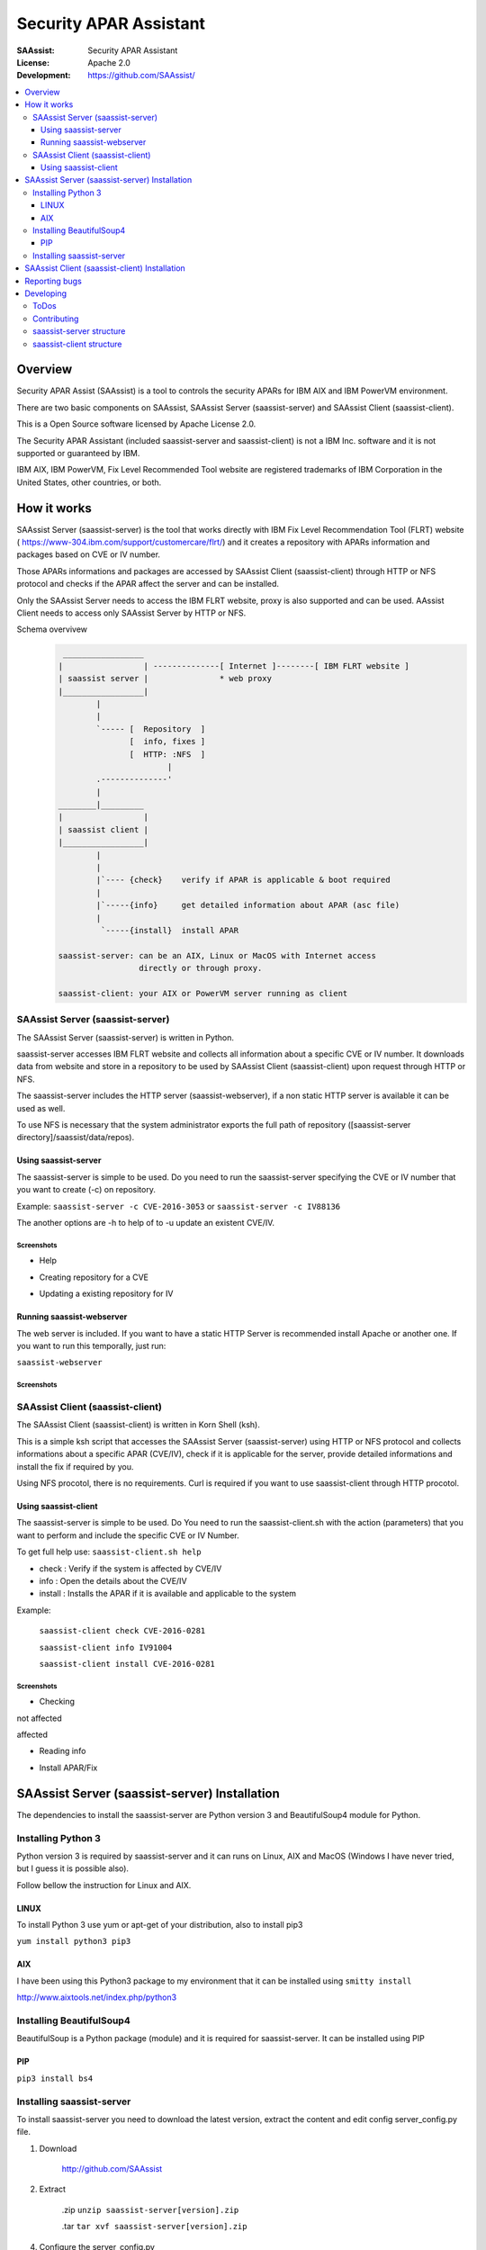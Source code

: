 ***********************
Security APAR Assistant
***********************

:SAAssist: Security APAR Assistant
:License: Apache 2.0
:Development: https://github.com/SAAssist/


.. contents::
    :local:
    :depth: 3
    :backlinks: none

Overview
********

Security APAR Assist (SAAssist) is a tool to controls the
security APARs for IBM AIX and IBM PowerVM environment.

There are two basic components on SAAssist, SAAssist Server (saassist-server) 
and SAAssist Client (saassist-client).

This is a Open Source software licensed by Apache License 2.0.

The Security APAR Assistant (included saassist-server and saassist-client) is
not a IBM Inc. software and it is not supported or guaranteed by IBM.

IBM AIX, IBM PowerVM, Fix Level Recommended Tool website are registered
trademarks of IBM Corporation in the United States, other countries, or both.

How it works
************

SAAssist Server (saassist-server) is the tool that works directly with IBM Fix
Level Recommendation Tool (FLRT) website (
https://www-304.ibm.com/support/customercare/flrt/) and it creates a repository 
with APARs information and packages based on CVE or IV number. 

Those APARs informations and packages are accessed by SAAssist Client 
(saassist-client) through HTTP or NFS protocol and checks if the APAR affect the
server and can be installed.

Only the SAAssist Server needs to access the IBM FLRT website, proxy is also
supported and can be used. 
AAssist Client needs to access only SAAssist Server by HTTP or NFS.

Schema overvivew
 .. code-block::

     _________________
    |                 | --------------[ Internet ]--------[ IBM FLRT website ]
    | saassist server |               * web proxy
    |_________________|
            |
            |
            `----- [  Repository  ]
                   [  info, fixes ]
                   [  HTTP: :NFS  ]
                           |
            .--------------'
            |
    ________|_________
    |                 |
    | saassist client |
    |_________________|
            |
            |
            |`---- {check}    verify if APAR is applicable & boot required
            |
            |`-----{info}     get detailed information about APAR (asc file)
            |
             `-----{install}  install APAR
             
    saassist-server: can be an AIX, Linux or MacOS with Internet access 
                     directly or through proxy.
                     
    saassist-client: your AIX or PowerVM server running as client
                   

SAAssist Server (saassist-server)
=================================

The SAAssist Server (saassist-server) is written in Python.

saassist-server accesses IBM FLRT website and collects all information about a
specific CVE or IV number. It downloads data from website and store in a
repository to be used by SAAssist Client (saassist-client) upon request
through HTTP or NFS.

The saassist-server includes the HTTP server (saassist-webserver), if a non 
static HTTP server is available it can be used as well.

To use NFS is necessary that the system administrator exports the full path of
repository ([saassist-server directory]/saassist/data/repos).

Using saassist-server
---------------------

The saassist-server is simple to be used. Do you need to run the saassist-server
specifying the CVE or IV number that you want to create (-c) on repository.

Example: ``saassist-server -c CVE-2016-3053`` or ``saassist-server -c IV88136``

The another options are -h to help of to -u update an existent CVE/IV.

Screenshots
^^^^^^^^^^^

* Help

.. image:: doc/screenshots/help.png


* Creating repository for a CVE

.. image:: doc/screenshots/creating_repo.png


* Updating a existing repository for IV

.. image:: doc/screenshots/updating_repo.png


Running saassist-webserver
--------------------------

The web server is included. If you want to have a static HTTP Server is 
recommended install Apache or another one.
If you want to run this temporally, just run:

``saassist-webserver``

Screenshots
^^^^^^^^^^^

.. image:: doc/screenshots/saassist-webserver.png

SAAssist Client (saassist-client)
=================================

The SAAssist Client (saassist-client) is written in Korn Shell (ksh).

This is a simple ksh script that accesses the SAAssist Server (saassist-server)
using HTTP or NFS protocol and collects informations about a specific APAR 
(CVE/IV), check if it is applicable for the server, provide detailed 
informations and install the fix if required by you.

Using NFS procotol, there is no requirements. Curl is required if you want to
use saassist-client through HTTP procotol.


Using saassist-client
---------------------

The saassist-server is simple to be used. Do You need to run the 
saassist-client.sh with the action (parameters) that you want to perform and
include the specific CVE or IV Number.


To get full help use: ``saassist-client.sh help``

* check   : Verify if the system is affected by CVE/IV
* info    : Open the details about the CVE/IV 
* install : Installs the APAR if it is available and applicable to the system


Example:

  ``saassist-client check CVE-2016-0281``

  ``saassist-client info IV91004``

  ``saassist-client install CVE-2016-0281``

Screenshots
^^^^^^^^^^^

* Checking

not affected

.. image:: doc/screenshots/client_not_affected.png

affected

.. image:: doc/screenshots/client_affected.png

* Reading info

.. image:: doc/screenshots/client_info.png

* Install APAR/Fix

.. image:: doc/screenshots/client_install.png

.. image:: doc/screenshots/client_install_end.png




SAAssist Server (saassist-server) Installation
**********************************************

The dependencies to install the saassist-server are Python version 3 and
BeautifulSoup4 module for Python.

Installing Python 3
===================

Python version 3 is required by saassist-server and it can runs on Linux, AIX 
and MacOS (Windows I have never tried, but I guess it is possible also).

Follow bellow the instruction for Linux and AIX.

LINUX
-----

To install Python 3 use yum or apt-get of your distribution, also to install 
pip3

``yum install python3 pip3``

AIX
---

I have been using this Python3 package to my environment that it can be 
installed using ``smitty install``

http://www.aixtools.net/index.php/python3


Installing BeautifulSoup4
=========================

BeautifulSoup is a Python package (module) and it is required for 
saassist-server. It can be installed using PIP

PIP
---

``pip3 install bs4``

Installing saassist-server
==========================

To install saassist-server you need to download the latest version, extract the
content and edit config server_config.py file.

1. Download

    http://github.com/SAAssist


2. Extract

    .zip ``unzip saassist-server[version].zip``

    .tar ``tar xvf saassist-server[version].zip``

4. Configure the server_config.py

    Please check the comments inside the config file

    ``vi server_config.py``

SAAssist Client (saassist-client) Installation
**********************************************

If you want to use HTTP protocol, remember the package curl is required for IBM
AIX/PowerVM.

Download the saassist-client from the link, extract the files and edit 
client_config file.

1. Download

    http://github.com/SAAssist/saassist-client

2. Extract the files

    .zip ``unzip saassist-client[version].zip``

    .tar ``tar xvf saassist-client[version].zip``

4. Configure the client_config

    Please check the comments inside the config file

    ``vi client_config``


Reporting bugs
**************

SAAssist Server https://github.com/SAAssist/saassist-server/issues

SAAssist Client https://github.com/SAAssist/saassist-client/issues

Developing
**********

SAAssist Server (saassist-server) is developed in Python (version 3) language

and SAAssist Client (saassist-client) is developed in Korn Shell (ksh).

ToDos
=====

* Create all unit tests 
* Include support for ftp protocol

Contributing
============

1. Do the fork from http://github.com/SAAssist


2. Create a branch ``git checkout -b new_feature`` or ``git checkout -b bug_000X``


3. Run the tests ``tox -e py34`` (if your version is Python 3.5 use py35)


4. Submit your code to review ``git review``


saassist-server structure
=========================

.. code-block::

    * server_config.py is the configuration file (basic variables)

    * saassist-server(.py) is the command constructor

    * saassist/saaserver.py is the server manager (repository content manager)
        - SAAServer()
          . repo_creation()

    * saassist/datacollector.py is the data collector that works with FLRT site
        - Collector()
          . apar_data()


    SCHEMA
    ======

    1. [ saassist-server.py ]
       { user: CVE / IV }
       { user: update or no }
       --> saassist/saaserver.py

    2. [ saassist/saaserver.py ]
       { invoke datacollector.py with CVE/IV }
       --> saassist/datacollector.py

    3. [ saassist/datacollector.py ]
       { access FLRT website }
       { do parsing of data }
       { return the data in a dictionary }
       saassist/saaserver <--

    4. [ saassist/saaserver.py ]
       { validate data }
       { create the repository data }
       { output actions: user }


saassist-client structure
=========================

saassist-client is a simple Korn Shell (ksh)
